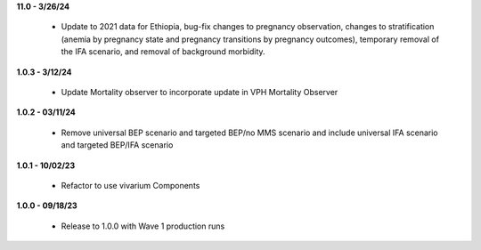 **11.0 - 3/26/24**

 - Update to 2021 data for Ethiopia, bug-fix changes to pregnancy observation, changes to stratification (anemia by pregnancy state and pregnancy transitions by pregnancy outcomes), temporary removal of the IFA scenario, and removal of background morbidity.

**1.0.3 - 3/12/24**

 - Update Mortality observer to incorporate update in VPH Mortality Observer

**1.0.2 - 03/11/24**

 - Remove universal BEP scenario and targeted BEP/no MMS scenario and include universal IFA scenario and targeted BEP/IFA scenario

**1.0.1 - 10/02/23**

 - Refactor to use vivarium Components

**1.0.0 - 09/18/23**

 - Release to 1.0.0 with Wave 1 production runs
